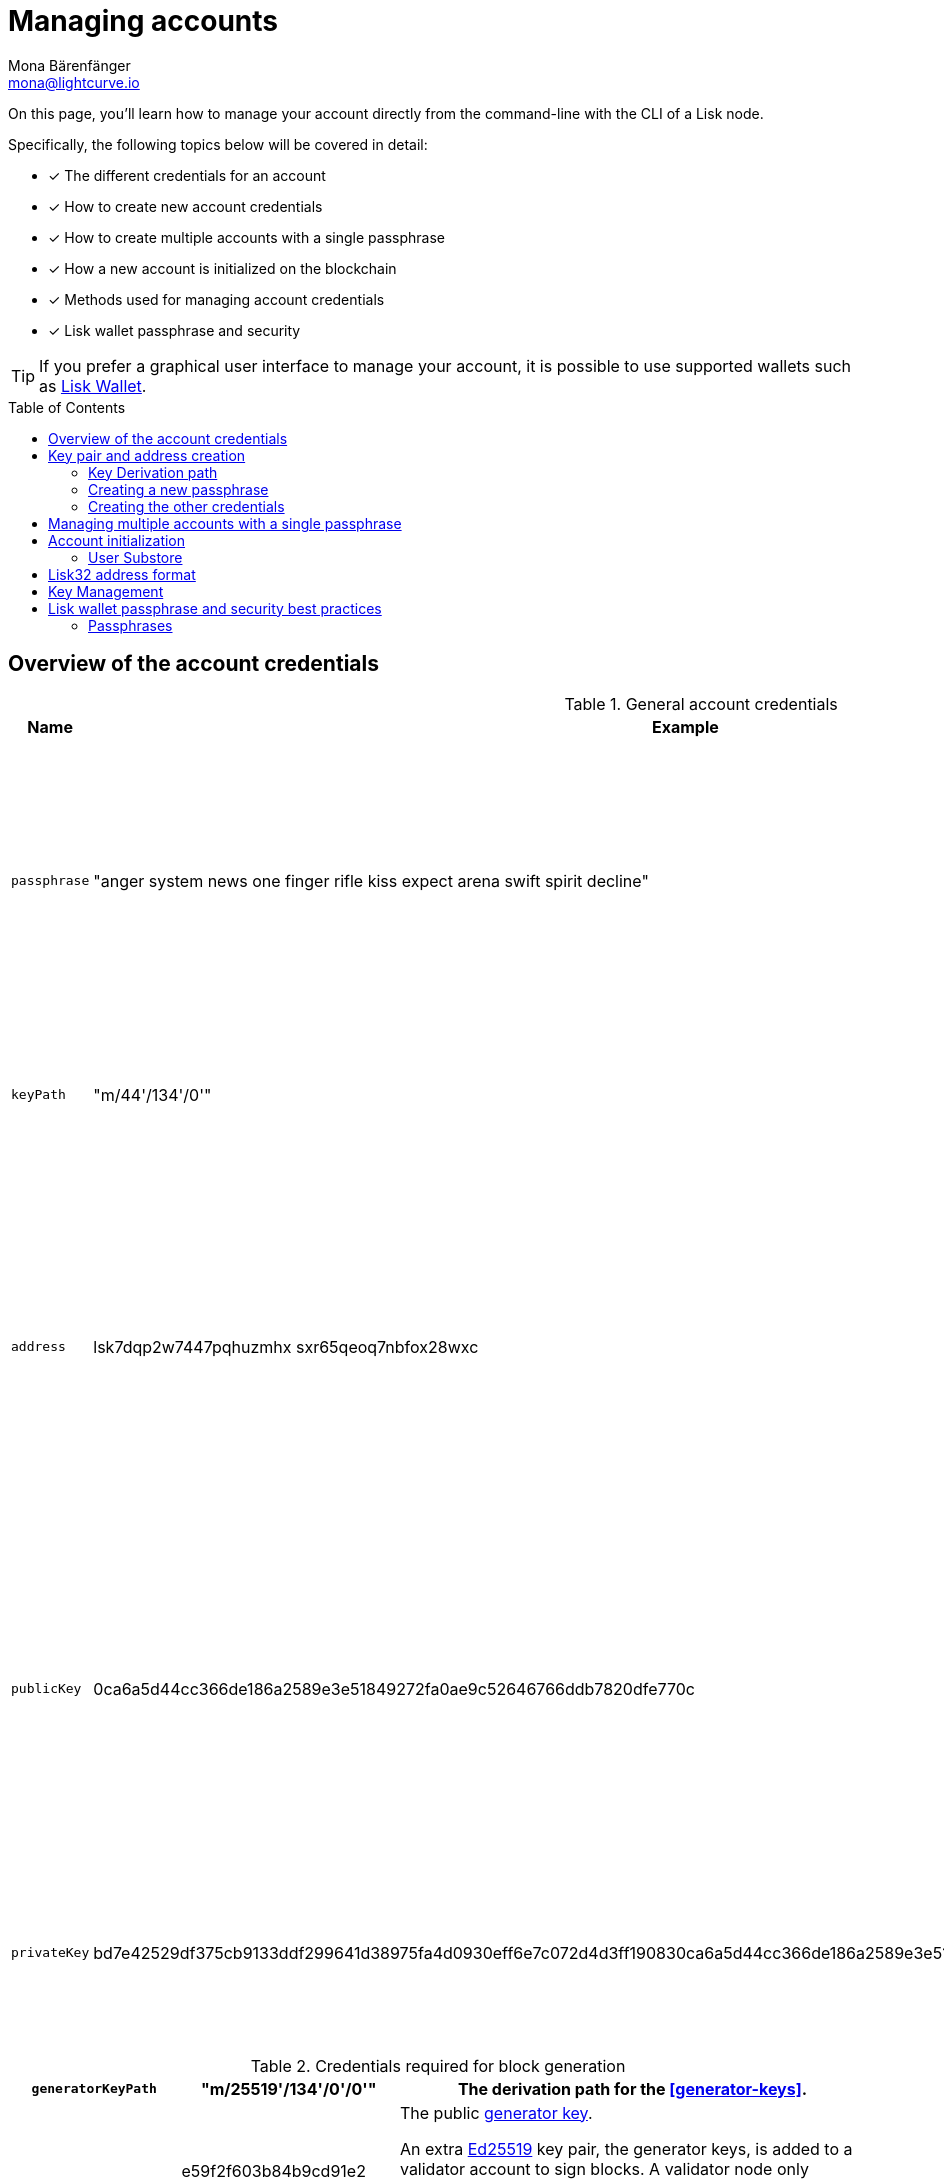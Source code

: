 = Managing accounts
Mona Bärenfänger <mona@lightcurve.io>
:description: How to create and manage accounts including creating and sending transactions, transferring tokens & voting.
// Settings
:idprefix:
:idseparator: -
:toc: preamble
//URLs
:url_wiki_Ed25519: https://en.wikipedia.org/wiki/EdDSA#Ed25519
:url_eip2334: https://eips.ethereum.org/EIPS/eip-2334
:url_eip2333: https://eips.ethereum.org/EIPS/eip-2333
:url_rfc8032: https://datatracker.ietf.org/doc/html/rfc8032#section-5.1.5
:url_lisk_wallet: https://lisk.com/wallet
:url_github_bip_39: https://github.com/bitcoin/bips/blob/master/bip-0039.mediawiki#generating-the-mnemonic
:url_github_bip_173: https://github.com/bitcoin/bips/blob/master/bip-0173.mediawiki
:url_github_lip_18: https://github.com/LiskHQ/lips/blob/main/proposals/lip-0018.md
:url_github_lip_18_base32: {url_github_lip_18}#step-3-base32
:url_github_lip_18_computation: {url_github_lip_18}#address-representation-for-user-interface-level
:url_github_lip_66_getprivatekeyfromphraseandpath: https://github.com/LiskHQ/lips/blob/main/proposals/lip-0066.md#getprivatekeyfromphraseandpath
:url_wallet_types: https://blockchain-council.org/blockchain/types-of-crypto-wallets-explained/
:url_mnemonic_passphrase: https://droomdroom.com/a-guide-to-mnemonic-phrase-and-passphrase/#:~:text=Mnemonic%20phrases%20are%20words%2C%20usually,ownership%20of%20its%20crypto%20assets.

// Project URLs
:url_core_cli: v4@lisk-core::core-cli.adoc
:url_sdk_cli: v6@lisk-sdk::client-cli.adoc
:url_sdk_keyscreate: {url_sdk_cli}#keyscreate
//Footnotes
:fn_bip173: footnote:bip173[See {url_github_bip_173}[BIP173^]]

====
On this page, you'll learn how to manage your account directly from the command-line with the CLI of a Lisk node.

Specifically, the following topics below will be covered in detail:

* [x] The different credentials for an account
* [x] How to create new account credentials
* [x] How to create multiple accounts with a single passphrase
* [x] How a new account is initialized on the blockchain
* [x] Methods used for managing account credentials
* [x] Lisk wallet passphrase and security
====

TIP: If you prefer a graphical user interface to manage your account, it is possible to use supported wallets such as {url_lisk_wallet}[Lisk Wallet^].

== Overview of the account credentials

.General account credentials
[cols="1,1,3",options="header",stripes="hover"]
|===
|Name
|Example
|Description

|`passphrase`
|"anger system news one finger rifle kiss expect arena swift spirit decline"
|Human-readable representation of the `privateKey`.
A 12 word mnemonic passphrase.
Together with the `keyPath`, it identifies an account on the blockchain.

|`keyPath`
|"m/44'/134'/0'"
|<<managing-multiple-accounts-with-a-single-passphrase,Key derivation>> allows multiple key pairs to be derived from the same passphrase.

|`address`
|lsk7dqp2w7447pqhuzmhx
sxr65qeoq7nbfox28wxc
a|The address is the main public identifier of the account and the human-readable representation of the `publicKey`.

Depending on the context, the address is represented in <<account-address-formats,different formats>>.

|`publicKey`
|0ca6a5d44cc366de186a2589e3e51849272fa0ae9c52646766ddb7820dfe770c
|A {url_wiki_Ed25519}[Ed25519^] public key.
The public identifier of the account.
Derived from the `passphrase`, together with the `keyPath`.
The first part of the public key is used to derive the `address` for an account.

|`privateKey`
|bd7e42529df375cb9133ddf299641d38975fa4d0930eff6e7c072d4d3ff190830ca6a5d44cc366de186a2589e3e51849272fa0ae9c52646766ddb7820dfe770c
|{url_wiki_Ed25519}[Ed25519^] private key
The private identifier of the account.
Derived from the `passphrase`, together with the `keyPath`.
|===

.Credentials required for block generation
[cols="1,1,3",options="header",stripes="hover"]
|===
|`generatorKeyPath`
|"m/25519'/134'/0'/0'"
|The derivation path for the <<generator-keys>>.

|`generatorKey`
|e59f2f603b84b9cd91e2
67240a342ba09adaad348e
b984cc6e21c14fd02f28e7
a|The public <<generator-keys,generator key>>.
[#generator-keys]
An extra {url_wiki_Ed25519}[Ed25519^] key pair, the generator keys, is added to a validator account to sign blocks.
A validator node only requires access to the private generator key, but not to the private key that is used for signing transactions.
This mitigates the risk, whereby an attacker could acquire the encrypted passphrase and the password used for encryption, and gain full control over the validator account.

|`generatorPrivateKey`
|398a04e2a001dc4580bb1
fab2c6e71dbbbd81c9f221
70eb073cd4084dd15884fe
59f2f603b84bac491e2672
40a3425a09adaad348b984
cc6e21c14fd02f28e7e
|The private <<generator-keys,generator key>>.

|`blsKeyPath`
|"m/12381/134/0/0"
|Similarly to the specifications of {url_eip2334}[EIP 2334^], Lisk uses the path `m/12381/134/chainIDConverted/0` for the BLS key derived for a chain, where `chainIDConverted = bytesToUint(chainID)`.

|`blsKey`
|95c7a571ecf569f91fc99
5f9a8dba2e70904cb0793
50372bc6d8a2b698678af
6d4589ca9fffefd952deb
c96a17317e18
a|The public <<bls-keys,BLS key>>.
[#bls-keys]
An extra key pair, the BLS keys, is added to a validator account, following the key derivation method described in {url_eip2333}[EIP 2333^].
BLS keys are used by validators to create aggregated signatures for commits in Lisk blockchains, among other functions.

|`blsProofOfPossession`
|a02f2672621b3adcd2507
9c6646e751517c514c70d
11ec4ec4846310f5f7cdd
edd598ade849496bcfe15
d3baa554d06b148a2e9f2
d349e2010df2a17d7a3d5
7f13ab9bf290042c552d4a
7d925c0877596ca8865b9c
6ba2972eea5ce7831b014c
|The proof that a validator owns the private key for the corresponding BLS public key.
The proof-of-possession is important to prevent "rogue key" attacks, whereby attackers forge aggregate signatures on behalf of other participants.

|`blsPrivateKey`
|4ce94dc439152ec5e0ae8
8a5cd7c12cf0b5d930411
135dc5f42b49050342ac26
|The private <<bls-keys,BLS key>>
|===

== Key pair and address creation

A *private key* is derived, as defined in {url_rfc8032}[RFC 8032^], from a {url_github_bip_39}[BIP 39^] *mnemonic passphrase* and a <<key-derivation-path>>.

.Generating multiple private keys from 1 passphrase with key derivation
image::run-blockchain/key_derivation.png[addressCreation]

NOTE: Any of the child keys could be used to create a {url_wiki_Ed25519}[Ed25519^] private key. However, by default only the child key at the end of the path is used to create the Ed25519 private key.

The corresponding *public key* can then be obtained following the key generation section of {url_rfc8032}[RFC 8032^].

Finally, the *address* is generated by taking the first 20 bytes of the public key.

=== Key Derivation path

The *key derivation path* allows to derive a specific key from within a tree of keys.

The derivation path is an array of non-negative integers smaller than 2^32.
To make it easier to read a derivation path, they are often written in a form that omits a large constant.
For example, the path 44'/134'/0' (notice the apostrophe after each number) represents the array [44+2^31, 134+2^31, 2^31].

The whole derivation path is then written as m/44'/134'/0', indicating that we start by deriving a master key before deriving successive child keys.

=== Creating a new passphrase

A 12 word mnemonic passphrase is required as an input to generate all corresponding account credentials for an account.

You may choose the passphrase for yourself, or generate a new random passphrase.

The node CLI can be utilized to auto-generate the passphrase quickly from the command-line.

First, start the console:

[tabs]
=====
Lisk Core::
+
--
[source,bash]
----
lisk-core console
----
--
Lisk app::
+
--
[source,bash]
----
./bin/run console
----
--
=====

Generate a new mnemonic passphrase using the Lisk Passphrase library:

----
 > lisk.passphrase.Mnemonic.generateMnemonic()
----

This will return a randomly generated 12 word mnemonic passphrase.

----
'anger system news one finger rifle kiss expect arena swift spirit decline'
----

=== Creating the other credentials

Next, use the xref:{url_sdk_keyscreate}[keys:create] command to generate all relevant account credentials:

IMPORTANT: The creation of new account credentials always happens off-chain.
To put the new account on-chain, it is necessary to <<account-initialization,initialize>> the new account by sending some initial tokens to the address and paying the account initialization fee.

[tabs]
=====
Lisk Core::
+
--
[source,bash]
----
lisk-core keys:create
----
--
Lisk app::
+
--
[source,bash]
----
./bin/run keys:create
----
--
=====

When asked for the passphrase, enter the passphrase previously created in the step <<creating-a-new-passphrase>>.

----
? Please enter passphrase:  [hidden]
? Please re-enter passphrase:  [hidden]
----

Next, you will be also asked for a password.
This password will be used to encrypt your account credentials symmetrically.

The encrypted credentials are used for example in the config, when the node needs account information to generate new blocks for a validator.

TIP: If you do not wish to encrypt your credentials, it is possible to skip this step by adding the `--no-encryption` flag to the `keys:create` command.

The password will be required everytime the credentials need to be decrypted, for example when enabling block generation on a node.
Hence, it is advisable to store and maintain the password in a secure location similar to the passphrase of the account.

----
? Please enter password:  [hidden]
? Please re-enter password:  [hidden]
----

This will then return the credentials for the account:

.Example output
[%collapsible]
====
[source,json]
----
{
  "keys": [
    {
      "address": "lsk7dqp2w7447pqhuzmhxsxr65qeoq7nbfox28wxc",
      "keyPath": "m/44'/134'/0'",
      "publicKey": "0ca6a5d44cc366de186a2589e3e51849272fa0ae9c52646766ddb7820dfe770c",
      "privateKey": "bd7e42529df375cb9133ddf299641d38975fa4d0930eff6e7c072d4d3ff190830ca6a5d44cc366de186a2589e3e51849272fa0ae9c52646766ddb7820dfe770c",
      "plain": {
        "generatorKeyPath": "m/25519'/134'/0'/0'",
        "generatorKey": "e59f2f603b84b9c491e267240a3425a09adaad348b984cc6e21c14fd02f28e7e",
        "generatorPrivateKey": "398a04e2a001dc4580bb1fab2c6e71dbbbd81c9f22170e1073cd4084d81588f4e59f2f603b84b9c491e267240a3425a09adaad348b984cc6e21c14fd02f28e7e",
        "blsKeyPath": "m/12381/134/0/0",
        "blsKey": "95c7a571ecf569f91f6995f9a8d8a2e70904cb079350372b66d8a2b6986788f6d4589c79fffefd952debc96a17317e18",
        "blsProofOfPossession": "a02f2672621b3adcd25079c6646e751517c514c70d11ec4ec4846310f5f7cddedd598ade849496bcfe15d3baa554d06b148a2e9f2d349e2010df2a17d7a3d57f13ab9bf290042c552d47d925c0877596ca8865b96ba2972eea5ce7831b014cca",
        "blsPrivateKey": "4ce94d4439152ec5e0ae88a5c77c12cf0b5d9304111359c5f42b490503429c26"
      },
      "encrypted": {
        "ciphertext": "5cc26d74c2b6ed7d56a1268eb04cd3878190695bd2546bca82885cc5d7171d71e397cab265544436d9feadd143e17deeeb5f32a00e6d6cf8d0e64afc5475067875a6836a5c7f78d3e0b4937c464817f40359c869bd0b01762a18169296774d1c76821a752e53dc96390c27a15ba8b1b3eef7016335dabcef424ed0dd3bf972f89451d2ea8db113b310e9ecda7ea3a044c68e4dc57f8c992e84729c62f952c7c24688f375b39311ef069d8a2ccde6c272ce65645839da3dfb",
        "mac": "ebdb87bb0be482ea6ec867bb3355d3c9aece28520d56d7b1c17463dc06e1eb97",
        "kdf": "argon2id",
        "kdfparams": {
          "parallelism": 4,
          "iterations": 1,
          "memorySize": 2024,
          "salt": "63092ee970b05d28017a606c39ff799b"
        },
        "cipher": "aes-256-gcm",
        "cipherparams": {
          "iv": "1a188eb0d5eab9eca50b7b3c",
          "tag": "2578354b532bec4485eeb7123c27f855"
        },
        "version": "1"
      }
    }
  ]
}
----
====

== Managing multiple accounts with a single passphrase

Key derivation allows multiple key pairs to be derived from the same secret passphrase as a tree of keys.

This ensures that a user can manage multiple different accounts with ease, as they are only required to remember a single passphrase.

To generate multiple accounts from the same passphrase, use the `--count` flag of the `keys:create` command, and set it to the number of accounts that you wish to create.

The key path for the new accounts will always start with the default key-derivation path and increment by +1 onwards.
If you wish to start from a different key path, you can specify an `--offset`.

[tabs]
=====
Lisk Core::
+
--
[source,bash]
----
lisk-core keys:create --passphrase your-passphrase --no-encrypt --count 2 --offset 1
----
--
Lisk app::
+
--
[source,bash]
----
./bin/run keys:create --passphrase your-passphrase --no-encrypt --count 2 --offset 1
----
--
=====

The same passphrase is used for every account, the only change that will occur is the <<key-derivation-path>>, for example when signing transactions.

[NOTE]
====
If a user uses the *default key-derivation path* `m/44'/134'/0`, it is not necessary to mention it as a parameter when the account credentials are requested.

If you are using a custom key-derivation path, make sure to always specify the key derivation path when providing the passphrase.
For example, for the `transaction:create` command, the key derivation path can be specified as shown in the example snippet below:

 % ./bin/run transaction:create hello createHello 10000000 --key-derivation-path="m/44'/134'/1'" --params='{"message":"Hello world!"}'

====

== Account initialization

To create a new account in the blockchain network, it is necessary to initialize the account.

A new account is initialized by sending tokens to an address for the first time.

When tokens are sent to a new address, it is required to pay an *account initialization fee*.

In the Lisk Mainnet, the account initialization fee is 0.05 LSK.

NOTE: The account initialization fee has to be paid on top of the other fees for a transaction, when tokens are sent to a new address for the first time.

Once the address has received its initial tokens, it is then saved in the user substore.

=== User Substore
The Token module features a user substore that comprises entries exclusively intended for storing user balances for a specific address and tokenID.

The user substore contains the following entries:

* key: the concatenation of an address and a token ID: address + tokenID
* value: the serialization of an object following the `userStoreSchema`.

.userStoreSchema
[%collapsible]
====
[source,json]
----
{
    "type": "object",
    "required": ["availableBalance", "lockedBalances"],
    "properties": {
        "availableBalance": {
            "dataType": "uint64",
            "fieldNumber": 1
        },
        "lockedBalances": {
            "type": "array",
            "fieldNumber": 2,
            "items": {
                "type": "object",
                "required":[ "module", "amount" ],
                "properties": {
                    "module": {
                        "dataType": "string",
                        "minLength": MIN_MODULE_NAME_LENGTH,
                        "maxLength": MAX_MODULE_NAME_LENGTH,
                        "pattern": "^[a-zA-Z0-9]*$",
                        "fieldNumber": 1
                    },
                    "amount": {
                        "dataType": "uint64",
                        "fieldNumber": 2
                    }
                }
            }
        }
    }
}
----
====

== Lisk32 address format
The *Lisk32 representation* displays addresses as a readable string with a checksum and the "lsk" prefix.
Lisk32 addresses always have a fix length of 41 characters.

.Automatic detection of address typing errors
NOTE: A BCH checksum is used for {url_github_lip_18}[detection of small errors^] in the address.
Any errors in *up to 4 characters* are *guaranteed* to be detected and errors in *more than 5 characters* are *likely* to be detected.

.Lisk32 address example
 lsk24cd35u4jdq8szo3pnsqe5dsxwrnazyqqqg5eu

TIP: To learn how the Lisk32 is derived from the public key, please go to {url_github_lip_18_computation}[Address Representation for User Interface Level (LIP 0018)].

== Key Management
There are two recommended ways to manage the account keys, depending on the use case:

.Account credentials
[cols="1,2",options="header",stripes="hover"]
|===
|Key management method
|Use Case

|Using a secret passphrase
|For users that need their key pair only on local machines, e.g., for signing transactions.
It is necessary to securely store or remember a secret recovery phrase and password. However, it is not necessary to back up and store any encrypted data locally.

|Storing the encrypted secret key
|For users that solely require the key pair on a remote server, e.g., a validator node on a remote data center.
Storing and backing up an encrypted file is necessary, but the user only needs to remember or securely store one password.
|===

== Lisk wallet passphrase and security best practices

Wallets play a crucial role, as they provide a secure means to store, send, and receive both LSK tokens and other tokens/coins.
These wallets come in different forms, including a variety of software wallets, such as hot wallets, custodial/non-custodial and web wallets; to hardware wallets, and even paper wallets.
They operate using a combination of public and private keys, ensuring the safety and authenticity of transactions on the Lisk blockchain.
A more in-depth overview can be found here regarding the xref:{url_wallet_types}[types of wallets] in general.

=== Passphrases

As previously discussed, Lisk accounts employ a 12-word xref:{url_mnemonic_passphrase}[Mnemonic Passphrase] to ensure robust security.
It is a sequence of carefully chosen words that acts as a human-readable representation of a complex cryptographic key, as in the example displayed earlier in the <<Creating a new passphrase>> section.
This passphrase is indispensable for accessing any Lisk wallet and conducting transactions from your account.
Creating a new passphrase


Safeguarding this passphrase is of the utmost importance, and sharing it with others must be avoided at all costs.
If unauthorized access to this passphrase occurs, it could lead to the theft of your funds.
Regrettably, in such a scenario, the lost funds cannot be recovered.

As long as you retain your passphrase, your account access remains intact.
Furthermore, it's noteworthy that your passphrase can be used interchangeably across various wallets.
Hence, it is possible to utilize the same passphrase to log in to both Lisk Desktop and Lisk Mobile, granting access to your account.








